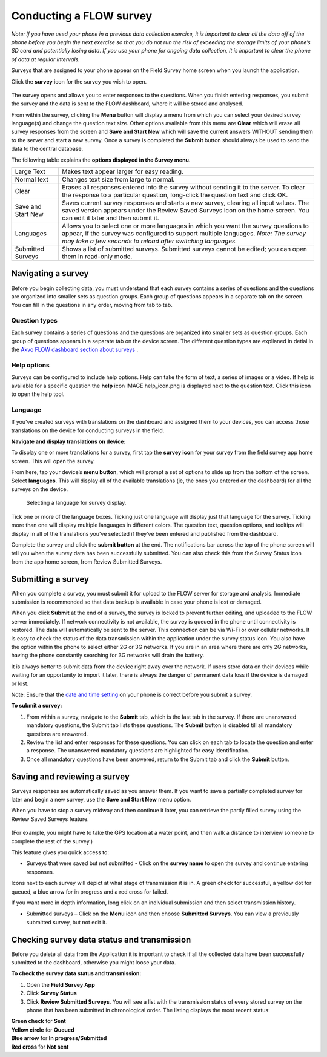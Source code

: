 Conducting a FLOW survey
========================

*Note: If you have used your phone in a previous data collection exercise, it is important to clear all the data off of the phone before you begin the next exercise so that you do not run the risk of exceeding the storage limits of your phone’s SD card and potentially losing data. If you use your phone for ongoing data collection, it is important to clear the phone of data at regular intervals.*

Surveys that are assigned to your phone appear on the Field Survey home screen when you launch the application. 

Click the **survey** icon for the survey you wish to open.

.. figure:: img/survey_icon.png
   :width: 200 px
   :alt: image of phone
   :align: center
   
The survey opens and allows you to enter responses to the questions. When you finish entering responses, you submit the survey and the data is sent to the FLOW dashboard, where it will be stored and analysed.

From within the survey, clicking the **Menu** button will display a menu from which you can select your desired survey language(s) and change the question text size. Other options available from this menu are **Clear** which will erase all survey responses from the screen and **Save and Start New** which will save the current answers WITHOUT sending them to the server and start a new survey.  Once a survey is completed the **Submit** button should always be used to send the data to the central database.

The following table explains the **options displayed in the Survey menu**. 

=========================================	==========================================================================================================================================================================================================================================
Large Text						Makes text appear larger for easy reading. 

Normal text						Changes text size from large to normal.

Clear							Erases all responses entered into the survey without sending it to the server. To clear the response to a particular question, long-click the question text and click OK. 

Save and Start New					Saves current survey responses and starts a new survey, clearing all input values. The saved version appears under the Review Saved Surveys icon on the home screen. You can edit it later and then submit it. 

Languages						Allows you to select one or more languages in which you want the survey questions to appear, if the survey was configured to support multiple languages. 
							*Note: The survey may take a few seconds to reload after switching languages.*

Submitted Surveys					Shows a list of submitted surveys. Submitted surveys cannot be edited; you can open them in read-only mode. 
=========================================	==========================================================================================================================================================================================================================================

Navigating a survey 
-------------------
Before you begin collecting data, you must understand that each survey contains a series of questions and the questions are organized into smaller sets as question groups. Each group of questions appears in a separate tab on the screen. You can fill in the questions in any order, moving from tab to tab.  

Question types
~~~~~~~~~~~~~~

Each survey contains a series of questions and the questions are organized into smaller sets as question groups. Each group of questions appears in a separate tab on the device screen. The different question types are explianed in detial in the `Akvo FLOW dashboard section about surveys <http://flow.readthedocs.org/en/latest/docs/topic/dashboard/2-surveys.html#survey-structure-in-flow.html>`_ .


Help options
~~~~~~~~~~~~

Surveys can be configured to include help options. Help can take the form of text, a series of images or a video. If help is available for a specific question the **help** icon IMAGE help_icon.png is displayed next to the question text. Click this icon to open the help tool.

Language
~~~~~~~~

If you've created surveys with translations on the dashboard and assigned them to your devices, you can access those translations on the device for conducting surveys in the field.

**Navigate and display translations on device:**

To display one or more translations for a survey, first tap the **survey icon** for your survey from the field survey app home screen. This will open the survey.

From here, tap your device’s **menu button**, which will prompt a set of options to slide up from the bottom of the screen. Select **languages**. This will display all of the available translations (ie, the ones you entered on the dashboard) for all the surveys on the device.

 .. figure:: img/5-conducting-surveys_devicelanguages.jpg
   :width: 200 px
   :alt: image of phone
   :align: center
   
   Selecting a language for survey display.
   
Tick one or more of the language boxes. Ticking just one language will display just that language for the survey. Ticking more than one will display multiple languages in different colors. The question text, question options, and tooltips will display in all of the translations you’ve selected if they’ve been entered and published from the dashboard.

Complete the survey and click the **submit button** at the end. The notifications bar across the top of the phone screen will tell you when the survey data has been successfully submitted. You can also check this from the Survey Status icon from the app home screen, from Review Submitted Surveys.


Submitting a survey
-------------------
When you complete a survey, you must submit it for upload to the FLOW server for storage and analysis. Immediate submission is recommended so that data backup is available in case your phone is lost or damaged. 

When you click **Submit** at the end of a survey, the survey is locked to prevent further editing, and uploaded to the FLOW server immediately. If network connectivity is not available, the survey is queued in the phone until connectivity is restored. The data will automatically be sent to the server. This connection can be via Wi-Fi or over cellular networks. It is easy to check the status of the data transmission within the application under the survey status icon. You also have the option within the phone to select either 2G or 3G networks. If you are in an area where there are only 2G networks, having the phone constantly searching for 3G networks will drain the battery.

It is always better to submit data from the device right away over the network. If users store data on their devices while waiting for an opportunity to import it later, there is always the danger of permanent data loss if the device is damaged or lost.

Note: Ensure that the `date and time setting <http://flow.readthedocs.org/en/latest/docs/topic/fieldapp/2-preparing-device.html#setting-data-and-time-on-the-phone.html>`_  on your phone is correct before you submit a survey.

**To submit a survey:**

1.	From within a survey, navigate to the **Submit** tab, which is the last tab in the survey. If there are unanswered mandatory questions, the Submit tab lists these questions. The **Submit** button is disabled till all mandatory questions are answered.
2.	Review the list and enter responses for these questions. You can click on each tab to locate the question and enter a response. The unanswered mandatory questions are highlighted for easy identification.
3.	Once all mandatory questions have been answered, return to the Submit tab and click the **Submit** button.

.. figure:: img/9-submit-manual-10.png
   :width: 200 px
   :align: center


Saving and reviewing a survey
-----------------------------
Surveys responses are automatically saved as you answer them. If you want to save a partially completed survey for later and begin a new survey, use the **Save and Start New** menu option.

When you have to stop a survey midway and then continue it later, you can retrieve the partly filled survey using the Review Saved Surveys feature. 

.. figure:: img/5-3review_saved_surveys.png
   :width: 200 px
   :align: center
(For example, you might have to take the GPS location at a water point, and then walk a distance to interview someone to complete the rest of the survey.)  

This feature gives you quick access to:

•	Surveys that were saved but not submitted - Click on the **survey name** to open the survey and continue entering responses.

Icons next to each survey will depict at what stage of transmission it is in. A green check for successful, a yellow dot for queued, a blue arrow for in progress and a red cross for failed. 

If you want more in depth information, long click on an individual submission and then select transmission history.

•	Submitted surveys – Click on the **Menu** icon and then choose **Submitted Surveys**. You can view a previously submitted survey, but not edit it.
  


Checking survey data status and transmission
--------------------------------------------
Before you delete all data from the Application it is important to check if all the collected data have been successfully submitted to the dashboard, otherwise you might loose your data. 

**To check the survey data status and transmission:**

1.	Open the **Field Survey App**
2.	Click **Survey Status**
3.	Click **Review Submitted Surveys**. You will see a list with the transmission status of every stored survey on the phone that has been submitted in chronological order. The listing displays the most recent status: 
	
|		**Green check** for **Sent**
|		**Yellow circle** for **Queued**
|		**Blue arrow** for **In progress/Submitted**
|		**Red cross** for **Not sent** 
